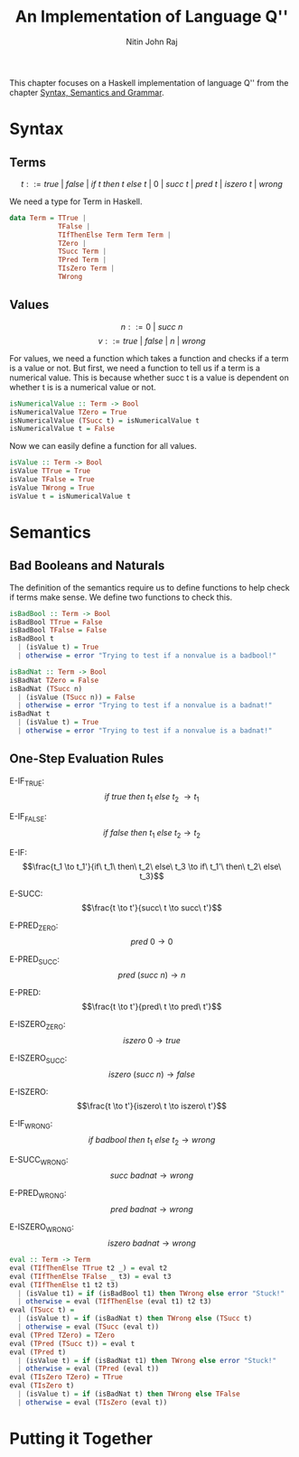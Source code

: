 #+TITLE: An Implementation of Language Q''
#+AUTHOR: Nitin John Raj

This chapter focuses on a Haskell implementation of language Q'' from the chapter [[./syntax-semantics-grammar.org][Syntax, Semantics and Grammar]].

* Syntax
** Terms
  \[t ::= true\ |\ false\ |\ if\ t\ then\ t\ else\ t\ |\ 0\ |\ succ\ t\ |\ pred\ t\ |\ iszero\ t\ |\ wrong\]
  
  We need a type for Term in Haskell.

#+NAME: syntax-terms
#+BEGIN_SRC haskell
  data Term = TTrue |
              TFalse |
              TIfThenElse Term Term Term |
              TZero |
              TSucc Term |
              TPred Term |
              TIsZero Term |
              TWrong
#+END_SRC

** Values
  \[n ::= 0\ |\ succ\ n\]
  \[v ::= true\ |\ false\ |\ n\ |\ wrong\]

  For values, we need a function which takes a function and checks if a term is a value or not. But first, we need a function to tell us if a term is a numerical value. This is because whether succ t is a value is dependent on whether t is is a numerical value or not.

#+NAME: syntax-numerical-values
#+BEGIN_SRC haskell
  isNumericalValue :: Term -> Bool
  isNumericalValue TZero = True
  isNumericalValue (TSucc t) = isNumericalValue t
  isNumericalValue t = False
#+END_SRC

  Now we can easily define a function for all values.

#+NAME: syntax-values
#+BEGIN_SRC haskell
  isValue :: Term -> Bool
  isValue TTrue = True
  isValue TFalse = True
  isValue TWrong = True
  isValue t = isNumericalValue t
#+END_SRC


* Semantics
** Bad Booleans and Naturals
   The definition of the semantics require us to define functions to help check if terms make sense. We define two functions to check this.

#+NAME: badbool
#+BEGIN_SRC haskell
  isBadBool :: Term -> Bool
  isBadBool TTrue = False
  isBadBool TFalse = False
  isBadBool t
    | (isValue t) = True
    | otherwise = error "Trying to test if a nonvalue is a badbool!"
#+END_SRC

#+NAME: badnat
#+BEGIN_SRC haskell
  isBadNat :: Term -> Bool
  isBadNat TZero = False
  isBadNat (TSucc n)
    | (isValue (TSucc n)) = False
    | otherwise = error "Trying to test if a nonvalue is a badnat!"
  isBadNat t
    | (isValue t) = True
    | otherwise = error "Trying to test if a nonvalue is a badnat!"
#+END_SRC

** One-Step Evaluation Rules

   E-IF_TRUE:  \[if\ true\ then\ t_1\ else\ t_2\ \to t_1\]

   E-IF_FALSE: \[if\ false\ then\ t_1\ else\ t_2 \to t_2\]

   E-IF:       \[\frac{t_1 \to t_1'}{if\ t_1\ then\ t_2\ else\ t_3 \to if\ t_1'\ then\ t_2\ else\ t_3}\]

   E-SUCC:        \[\frac{t \to t'}{succ\ t \to succ\ t'}\]

   E-PRED_ZERO:   \[pred\ 0 \to 0\]

   E-PRED_SUCC:   \[pred\ (succ\ n) \to n\]

   E-PRED:        \[\frac{t \to t'}{pred\ t \to pred\ t'}\]

   E-ISZERO_ZERO: \[iszero\ 0 \to true\]

   E-ISZERO_SUCC: \[iszero\ (succ\ n) \to false\]
     
   E-ISZERO:      \[\frac{t \to t'}{iszero\ t \to iszero\ t'}\]

   E-IF_WRONG:     \[if\ badbool\ then\ t_1\ else\ t_2 \to wrong\]
       
   E-SUCC_WRONG:   \[succ\ badnat \to wrong\]

   E-PRED_WRONG:   \[pred\ badnat \to wrong\]

   E-ISZERO_WRONG: \[iszero\ badnat \to wrong\] 

#+NAME: small-step
#+BEGIN_SRC haskell
  eval :: Term -> Term
  eval (TIfThenElse TTrue t2 _) = eval t2
  eval (TIfThenElse TFalse _ t3) = eval t3
  eval (TIfThenElse t1 t2 t3)
    | (isValue t1) = if (isBadBool t1) then TWrong else error "Stuck!"
    | otherwise = eval (TIfThenElse (eval t1) t2 t3)
  eval (TSucc t) =
    | (isValue t) = if (isBadNat t) then TWrong else (TSucc t)
    | otherwise = eval (TSucc (eval t))
  eval (TPred TZero) = TZero
  eval (TPred (TSucc t)) = eval t
  eval (TPred t)
    | (isValue t) = if (isBadNat t1) then TWrong else error "Stuck!"
    | otherwise = eval (TPred (eval t))
  eval (TIsZero TZero) = TTrue
  eval (TIsZero t)
    | (isValue t) = if (isBadNat t) then TWrong else TFalse
    | otherwise = eval (TIsZero (eval t))
#+END_SRC


* Putting it Together
